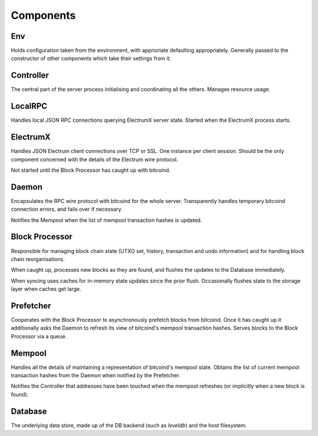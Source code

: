 Components
==========

.. image:: https://docs.google.com/drawings/d/1Su_DR2c8__-4phm12hAzV65fL2tNm_1IhKr4XivkW6Q/pub?w=720&h=540
    :target: https://docs.google.com/drawings/d/1Su_DR2c8__-4phm12hAzV65fL2tNm_1IhKr4XivkW6Q/pub?w=960&h=720

Env
---

Holds configuration taken from the environment, with apprioriate
defaulting appropriately.  Generally passed to the constructor of
other components which take their settings from it.

Controller
----------

The central part of the server process initialising and coordinating
all the others.  Manages resource usage.


LocalRPC
--------

Handles local JSON RPC connections querying ElectrumX server state.
Started when the ElectrumX process starts.

ElectrumX
---------

Handles JSON Electrum client connections over TCP or SSL.  One
instance per client session.  Should be the only component concerned
with the details of the Electrum wire protocol.

Not started until the Block Processor has caught up with bitcoind.

Daemon
------

Encapsulates the RPC wire protocol with bitcoind for the whole server.
Transparently handles temporary bitcoind connection errors, and fails
over if necessary.

Notifies the Mempool when the list of mempool transaction hashes is
updated.


Block Processor
---------------

Responsible for managing block chain state (UTXO set, history,
transaction and undo information) and for handling block chain
reorganisations.

When caught up, processes new blocks as they are found, and flushes
the updates to the Database immediately.

When syncing uses caches for in-memory state updates since the prior
flush.  Occasionally flushes state to the storage layer when caches
get large.

Prefetcher
----------

Cooperates with the Block Processor to asynchronously prefetch blocks
from bitcoind.  Once it has caught up it additionally asks the Daemon
to refresh its view of bitcoind's mempool transaction hashes.  Serves
blocks to the Block Processor via a queue.

Mempool
-------

Handles all the details of maintaining a representation of bitcoind's
mempool state.  Obtains the list of current mempool transaction hashes
from the Daemon when notified by the Prefetcher.

Notifies the Controller that addresses have been touched when the
mempool refreshes (or implicitly when a new block is found).

Database
--------

The underlying data store, made up of the DB backend (such as
`leveldb`) and the host filesystem.

